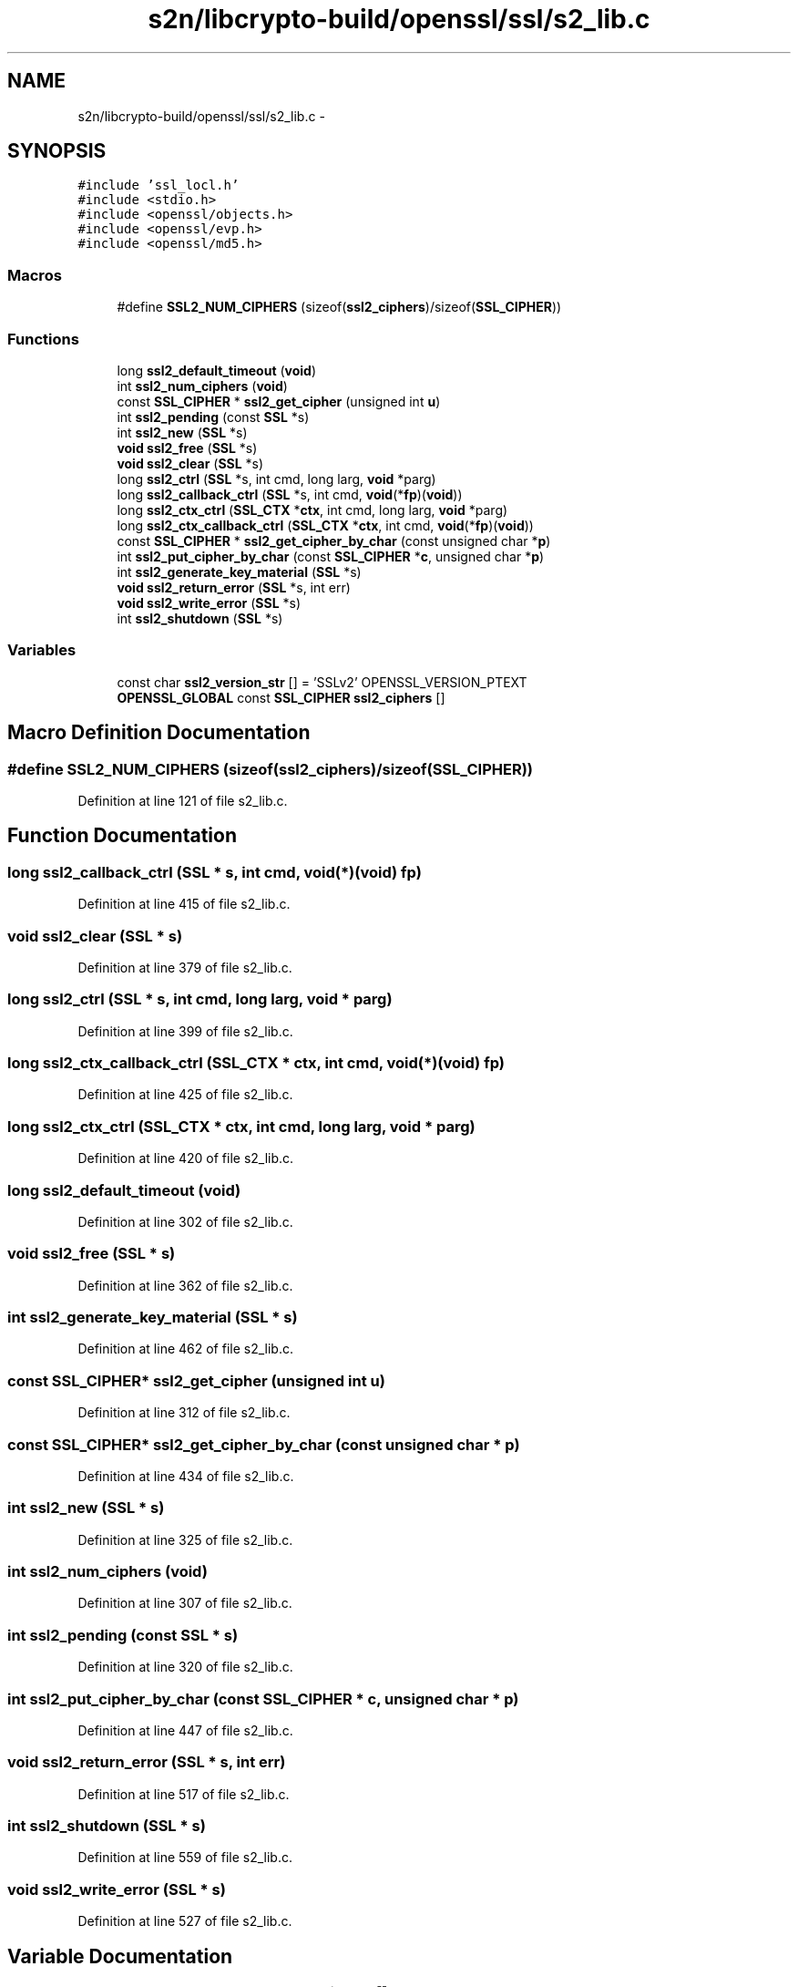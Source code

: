 .TH "s2n/libcrypto-build/openssl/ssl/s2_lib.c" 3 "Thu Jun 30 2016" "s2n-openssl-doxygen" \" -*- nroff -*-
.ad l
.nh
.SH NAME
s2n/libcrypto-build/openssl/ssl/s2_lib.c \- 
.SH SYNOPSIS
.br
.PP
\fC#include 'ssl_locl\&.h'\fP
.br
\fC#include <stdio\&.h>\fP
.br
\fC#include <openssl/objects\&.h>\fP
.br
\fC#include <openssl/evp\&.h>\fP
.br
\fC#include <openssl/md5\&.h>\fP
.br

.SS "Macros"

.in +1c
.ti -1c
.RI "#define \fBSSL2_NUM_CIPHERS\fP   (sizeof(\fBssl2_ciphers\fP)/sizeof(\fBSSL_CIPHER\fP))"
.br
.in -1c
.SS "Functions"

.in +1c
.ti -1c
.RI "long \fBssl2_default_timeout\fP (\fBvoid\fP)"
.br
.ti -1c
.RI "int \fBssl2_num_ciphers\fP (\fBvoid\fP)"
.br
.ti -1c
.RI "const \fBSSL_CIPHER\fP * \fBssl2_get_cipher\fP (unsigned int \fBu\fP)"
.br
.ti -1c
.RI "int \fBssl2_pending\fP (const \fBSSL\fP *s)"
.br
.ti -1c
.RI "int \fBssl2_new\fP (\fBSSL\fP *s)"
.br
.ti -1c
.RI "\fBvoid\fP \fBssl2_free\fP (\fBSSL\fP *s)"
.br
.ti -1c
.RI "\fBvoid\fP \fBssl2_clear\fP (\fBSSL\fP *s)"
.br
.ti -1c
.RI "long \fBssl2_ctrl\fP (\fBSSL\fP *s, int cmd, long larg, \fBvoid\fP *parg)"
.br
.ti -1c
.RI "long \fBssl2_callback_ctrl\fP (\fBSSL\fP *s, int cmd, \fBvoid\fP(*\fBfp\fP)(\fBvoid\fP))"
.br
.ti -1c
.RI "long \fBssl2_ctx_ctrl\fP (\fBSSL_CTX\fP *\fBctx\fP, int cmd, long larg, \fBvoid\fP *parg)"
.br
.ti -1c
.RI "long \fBssl2_ctx_callback_ctrl\fP (\fBSSL_CTX\fP *\fBctx\fP, int cmd, \fBvoid\fP(*\fBfp\fP)(\fBvoid\fP))"
.br
.ti -1c
.RI "const \fBSSL_CIPHER\fP * \fBssl2_get_cipher_by_char\fP (const unsigned char *\fBp\fP)"
.br
.ti -1c
.RI "int \fBssl2_put_cipher_by_char\fP (const \fBSSL_CIPHER\fP *\fBc\fP, unsigned char *\fBp\fP)"
.br
.ti -1c
.RI "int \fBssl2_generate_key_material\fP (\fBSSL\fP *s)"
.br
.ti -1c
.RI "\fBvoid\fP \fBssl2_return_error\fP (\fBSSL\fP *s, int err)"
.br
.ti -1c
.RI "\fBvoid\fP \fBssl2_write_error\fP (\fBSSL\fP *s)"
.br
.ti -1c
.RI "int \fBssl2_shutdown\fP (\fBSSL\fP *s)"
.br
.in -1c
.SS "Variables"

.in +1c
.ti -1c
.RI "const char \fBssl2_version_str\fP [] = 'SSLv2' OPENSSL_VERSION_PTEXT"
.br
.ti -1c
.RI "\fBOPENSSL_GLOBAL\fP const \fBSSL_CIPHER\fP \fBssl2_ciphers\fP []"
.br
.in -1c
.SH "Macro Definition Documentation"
.PP 
.SS "#define SSL2_NUM_CIPHERS   (sizeof(\fBssl2_ciphers\fP)/sizeof(\fBSSL_CIPHER\fP))"

.PP
Definition at line 121 of file s2_lib\&.c\&.
.SH "Function Documentation"
.PP 
.SS "long ssl2_callback_ctrl (\fBSSL\fP * s, int cmd, \fBvoid\fP(*)(\fBvoid\fP) fp)"

.PP
Definition at line 415 of file s2_lib\&.c\&.
.SS "\fBvoid\fP ssl2_clear (\fBSSL\fP * s)"

.PP
Definition at line 379 of file s2_lib\&.c\&.
.SS "long ssl2_ctrl (\fBSSL\fP * s, int cmd, long larg, \fBvoid\fP * parg)"

.PP
Definition at line 399 of file s2_lib\&.c\&.
.SS "long ssl2_ctx_callback_ctrl (\fBSSL_CTX\fP * ctx, int cmd, \fBvoid\fP(*)(\fBvoid\fP) fp)"

.PP
Definition at line 425 of file s2_lib\&.c\&.
.SS "long ssl2_ctx_ctrl (\fBSSL_CTX\fP * ctx, int cmd, long larg, \fBvoid\fP * parg)"

.PP
Definition at line 420 of file s2_lib\&.c\&.
.SS "long ssl2_default_timeout (\fBvoid\fP)"

.PP
Definition at line 302 of file s2_lib\&.c\&.
.SS "\fBvoid\fP ssl2_free (\fBSSL\fP * s)"

.PP
Definition at line 362 of file s2_lib\&.c\&.
.SS "int ssl2_generate_key_material (\fBSSL\fP * s)"

.PP
Definition at line 462 of file s2_lib\&.c\&.
.SS "const \fBSSL_CIPHER\fP* ssl2_get_cipher (unsigned int u)"

.PP
Definition at line 312 of file s2_lib\&.c\&.
.SS "const \fBSSL_CIPHER\fP* ssl2_get_cipher_by_char (const unsigned char * p)"

.PP
Definition at line 434 of file s2_lib\&.c\&.
.SS "int ssl2_new (\fBSSL\fP * s)"

.PP
Definition at line 325 of file s2_lib\&.c\&.
.SS "int ssl2_num_ciphers (\fBvoid\fP)"

.PP
Definition at line 307 of file s2_lib\&.c\&.
.SS "int ssl2_pending (const \fBSSL\fP * s)"

.PP
Definition at line 320 of file s2_lib\&.c\&.
.SS "int ssl2_put_cipher_by_char (const \fBSSL_CIPHER\fP * c, unsigned char * p)"

.PP
Definition at line 447 of file s2_lib\&.c\&.
.SS "\fBvoid\fP ssl2_return_error (\fBSSL\fP * s, int err)"

.PP
Definition at line 517 of file s2_lib\&.c\&.
.SS "int ssl2_shutdown (\fBSSL\fP * s)"

.PP
Definition at line 559 of file s2_lib\&.c\&.
.SS "\fBvoid\fP ssl2_write_error (\fBSSL\fP * s)"

.PP
Definition at line 527 of file s2_lib\&.c\&.
.SH "Variable Documentation"
.PP 
.SS "\fBOPENSSL_GLOBAL\fP const \fBSSL_CIPHER\fP ssl2_ciphers[]"

.PP
Definition at line 124 of file s2_lib\&.c\&.
.SS "const char ssl2_version_str[] = 'SSLv2' OPENSSL_VERSION_PTEXT"

.PP
Definition at line 119 of file s2_lib\&.c\&.
.SH "Author"
.PP 
Generated automatically by Doxygen for s2n-openssl-doxygen from the source code\&.

